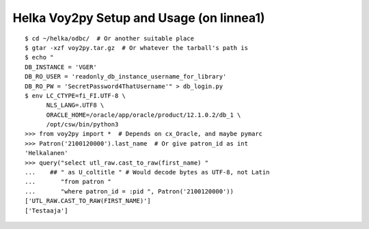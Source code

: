 Helka Voy2py Setup and Usage (on linnea1)
=========================================

::

    $ cd ~/helka/odbc/  # Or another suitable place
    $ gtar -xzf voy2py.tar.gz  # Or whatever the tarball's path is
    $ echo "
    DB_INSTANCE = 'VGER'
    DB_RO_USER = 'readonly_db_instance_username_for_library'
    DB_RO_PW = 'SecretPassword4ThatUsername'" > db_login.py
    $ env LC_CTYPE=fi_FI.UTF-8 \
          NLS_LANG=.UTF8 \
          ORACLE_HOME=/oracle/app/oracle/product/12.1.0.2/db_1 \
          /opt/csw/bin/python3
    >>> from voy2py import *  # Depends on cx_Oracle, and maybe pymarc
    >>> Patron('2100120000').last_name  # Or give patron_id as int
    'Helkalanen'
    >>> query("select utl_raw.cast_to_raw(first_name) "
    ...    ## " as U_coltitle " # Would decode bytes as UTF-8, not Latin
    ...       "from patron "
    ...       "where patron_id = :pid ", Patron('2100120000'))
    ['UTL_RAW.CAST_TO_RAW(FIRST_NAME)']
    ['Testaaja']
